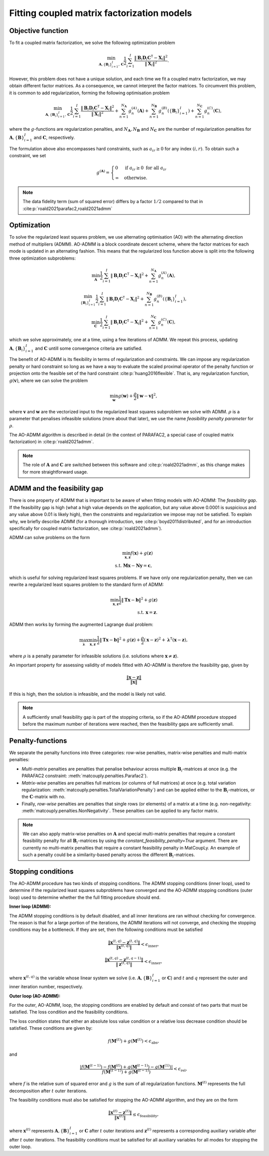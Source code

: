 .. _optimization:

Fitting coupled matrix factorization models
===========================================

Objective function
^^^^^^^^^^^^^^^^^^

To fit a coupled matrix factorization, we solve the following optimization problem

.. math::
    \min_{\mathbf{A}, \{\mathbf{B}_i\}_{i=1}^I, \mathbf{C}}
    \frac{1}{2} \sum_{i=1}^I \frac{\| \mathbf{B}_i \mathbf{D}_i \mathbf{C}^\mathsf{T} - \mathbf{X}_i\|^2}{\|\mathbf{X}_i\|^2}.

However, this problem does not have a unique solution, and each time we fit a coupled matrx
factorization, we may obtain different factor matrices. As a consequence, we cannot interpret
the factor matrices. To circumvent this problem, it is common to add regularization, forming
the following optimisation problem

.. math::
    \min_{\mathbf{A}, \{\mathbf{B}_i\}_{i=1}^I, \mathbf{C}}
    \frac{1}{2} \sum_{i=1}^I \frac{\| \mathbf{B}_i \mathbf{D}_i \mathbf{C}^\mathsf{T} - \mathbf{X}_i\|^2}{\|\mathbf{X}_i\|^2}
    + \sum_{n=1}^{N_\mathbf{A}} g^{(A)}_n(\mathbf{A})
    + \sum_{n=1}^{N_\mathbf{B}} g^{(B)}_n(\{ \mathbf{B}_i \}_{i=1}^I)
    + \sum_{n=1}^{N_\mathbf{C}} g^{(C)}_n(\mathbf{C}),

where the :math:`g`-functions are regularization penalties, and :math:`N_\mathbf{A}, N_\mathbf{B}`
and :math:`N_\mathbf{C}` are the number of regularization penalties for 
:math:`\mathbf{A}, \{\mathbf{B}\}_{i=1}^I` and :math:`\mathbf{C}`, respectively.

The formulation above also encompasses hard constraints, such as :math:`a_{ir} \geq 0` for
any index :math:`(i, r)`. To obtain such a constraint, we set 

.. math::
    g^{(\mathbf{A})} = \begin{cases}
        0 & \text{if } a_{ir} \geq 0 \text{ for all } a_{ir} \\
        \infty & \text{otherwise}.
    \end{cases}

.. note::

    The data fidelity term (sum of squared error) differs by a factor :math:`1/2`
    compared to that in :cite:p:`roald2021parafac2,roald2021admm`

Optimization
^^^^^^^^^^^^

To solve the regularized least squares problem, we use alternating optimisation (AO) with
the alternating direction method of multipliers (ADMM). AO-ADMM is a block 
coordinate descent scheme, where the factor matrices for each mode is updated in an
alternating fashion. This means that the regularized loss function above is split into
the following three optimization subproblems:

.. math::
    \min_{\mathbf{A}}
    \frac{1}{2} \sum_{i=1}^I \| \mathbf{B}_i \mathbf{D}_i \mathbf{C}^\mathsf{T} - \mathbf{X}_i\|^2
    + \sum_{n=1}^{N_\mathbf{A}} g^{(A)}_n(\mathbf{A}),

.. math::
    \min_{\{\mathbf{B}_i\}_{i=1}^I}
    \frac{1}{2} \sum_{i=1}^I \| \mathbf{B}_i \mathbf{D}_i \mathbf{C}^\mathsf{T} - \mathbf{X}_i\|^2
    + \sum_{n=1}^{N_\mathbf{B}} g^{(B)}_n(\{ \mathbf{B}_i \}_{i=1}^I),

.. math::
    \min_{\mathbf{C}}
    \frac{1}{2} \sum_{i=1}^I \| \mathbf{B}_i \mathbf{D}_i \mathbf{C}^\mathsf{T} - \mathbf{X}_i\|^2
    + \sum_{n=1}^{N_\mathbf{C}} g^{(C)}_n(\mathbf{C}),

which we solve approximately, one at a time, using a few iterations of ADMM. We repeat this
process, updating :math:`\mathbf{A}, \{\mathbf{B}_i\}_{i=1}^I` and :math:`\mathbf{C}` untill
some convergence criteria are satisfied.

The benefit of AO-ADMM is its flexibility in terms of regularization and constraints. We
can impose any regularization penalty or hard constraint so long as we have a way to
evaluate the scaled proximal operator of the penalty function or projection onto the
feasible set of the hard constraint :cite:p:`huang2016flexible`. That is, any regularization
function, :math:`g(\mathbf{v})`, where we can solve the problem

.. math::
    \min_{\mathbf{w}} g(\mathbf{w}) + \frac{\rho}{2}\|\mathbf{w} - \mathbf{v}\|^2,

where :math:`\mathbf{v}` and :math:`\mathbf{w}` are the vectorized input to the regularized
least squares subproblem we solve with ADMM. :math:`\rho` is a parameter that penalises infeasible
solutions (more about that later), we use the name *feasibility penalty parameter* for :math:`\rho`.

The AO-ADMM algorithm is described in detail (in the context of PARAFAC2, a special case of
coupled matrix factorization) in :cite:p:`roald2021admm`.

.. note::
    The role of :math:`\mathbf{A}` and :math:`\mathbf{C}` are switched between this software and
    :cite:p:`roald2021admm`, as this change makes for more straightforward usage.

ADMM and the feasibility gap
^^^^^^^^^^^^^^^^^^^^^^^^^^^^

There is one property of ADMM that is important to be aware of when fitting models with AO-ADMM:
The *feasibility gap*. If the feasibility gap is high (what a high value depends on the application,
but any value above 0.0001 is suspicious and any value above 0.01 is likely high), then the
constraints and regularization we impose may not be satisfied. To explain why, we briefly describe
ADMM (for a thorough introduction, see :cite:p:`boyd2011distributed`, and for an introduction
specifically for coupled matrix factorization, see :cite:p:`roald2021admm`).

ADMM can solve problems on the form

.. math::
    \min_{\mathbf{x}, \mathbf{z}} f(\mathbf{x}) + g(\mathbf{z}) \\
    \text{s.t. } \mathbf{Mx} - \mathbf{Ny} = \mathbf{c},

which is useful for solving regularized least squares problems. If we have only one regularization
penalty, then we can rewrite a regularized least squares problem to the standard form of ADMM:

.. math::
    \min_{\mathbf{x}, \mathbf{z}} \frac{1}{2}\|\mathbf{Tx} - \mathbf{b}\|^2 + g(\mathbf{z}) \\
    \text{s.t. } \mathbf{x} = \mathbf{z}.

ADMM then works by forming the augmented Lagrange dual problem:

.. math::
    \max_{\boldsymbol{\lambda}} \min_{\mathbf{x}, \mathbf{z}} \frac{1}{2}\|\mathbf{Tx} - \mathbf{b}\|^2
              + g(\mathbf{z}) 
              + \frac{\rho}{2}(\mathbf{x} - \mathbf{z})^2
              + \boldsymbol{\lambda}^\mathsf{T} (\mathbf{x} - \mathbf{z}),

where :math:`\rho` is a penalty parameter for infeasible solutions (i.e. solutions where
:math:`\mathbf{x} \neq \mathbf{z}`).

An important property for assessing validity of models fitted with AO-ADMM is therefore the
feasibility gap, given by

.. math::
    \frac{\|\mathbf{x} - \mathbf{z}\|}{\|\mathbf{x}\|}

If this is high, then the solution is infeasible, and the model is likely not valid.

.. note::

    A sufficiently small feasibility gap is part of the stopping criteria, so if the AO-ADMM
    procedure stopped before the maximum number of iterations were reached, then the feasibility
    gaps are sufficiently small.

Penalty-functions
^^^^^^^^^^^^^^^^^

We separate the penalty functions into three categories: row-wise penalties, matrix-wise penalties
and multi-matrix penalties:

* *Multi-matrix* penalties are penalties that penalise behaviour across 
  multiple :math:`\mathbf{B}_i`-matrices at once (e.g. the PARAFAC2 constraint: :meth:`matcouply.penalties.Parafac2`).
* *Matrix-wise* penalties are penalties full matrices (or columns of full matrices) at once
  (e.g. total variation regularization: :meth:`matcouply.penalties.TotalVariationPenalty`) and can be
  applied either to the :math:`\mathbf{B}_i`-matrices, or the :math:`\mathbf{C}`-matrix with no.
* Finally, *row-wise* penalties are penalties that single rows (or elements) of a matrix at a time
  (e.g. non-negativity: :meth:`matcouply.penalties.NonNegativity`. These penalties can be applied to
  any factor matrix.

.. note::

    We can also apply matrix-wise penalties on :math:`\mathbf{A}` and special multi-matrix
    penalties that require a constant feasibility penalty for all :math:`\mathbf{B}_i`-matrices
    by using the `constant_feasibility_penalty=True` argument. There are currently no
    multi-matrix penalties that require a constant feasibility penalty in MatCoupLy. An example
    of such a penalty could be a similarity-based penalty across the different
    :math:`\mathbf{B}_i`-matrices.

Stopping conditions
^^^^^^^^^^^^^^^^^^^

The AO-ADMM procedure has two kinds of stopping conditions. The ADMM stopping conditions (inner loop), used to
determine if the regularized least squares subproblems have converged and the AO-ADMM stopping conditions
(outer loop) used to determine whether the the full fitting procedure should end.

**Inner loop (ADMM):**

The ADMM stopping conditions is by default disabled, and all inner iterations are ran without checking for
convergence. The reason is that for a large portion of the iterations, the ADMM iterations will not converge,
and checking the stopping conditions may be a bottleneck. If they are set, then the following conditions must
be satisfied

.. math::
    \frac{\|\mathbf{x}^{(t, q)} - \mathbf{z}^{(t, q)}\|}{\|\mathbf{x}^{(t, q)}\|} < \epsilon_{\text{inner}},

.. math::
    \frac{\|\mathbf{x}^{(t, q)} - \mathbf{z}^{(t, q-1)}\|}{\|\mathbf{z}^{(t, q)}\|} < \epsilon_{\text{inner}},

where :math:`\mathbf{x}^{(t, q)}` is the variable whose linear system we solve (i.e. :math:`\mathbf{A}, \{\mathbf{B}\}_{i=1}^I`
or :math:`\mathbf{C}`) and :math:`t` and :math:`q` represent the outer and inner iteration number, respectively.

**Outer loop (AO-ADMM):**

For the outer, AO-ADMM, loop, the stopping conditions are enabled by default and consist of two parts that must
be satisfied. The loss condition and the feasibility conditions.

The loss condition states that either an absolute loss value condition or a relative loss decrease
condition should be satisfied. These conditions are given by:

.. math::
    f(\mathbf{M}^{(t)}) + g(\mathbf{M}^{(t)}) < \epsilon_{\text{abs}},

and

.. math::
    \frac{|f(\mathbf{M}^{(t-1)}) - f(\mathbf{M}^{(t)}) + g(\mathbf{M}^{(t-1)}) - g(\mathbf{M}^{(1)})|}
         {f(\mathbf{M}^{(t-1)}) + g(\mathbf{M}^{(t-1)})}
    < \epsilon_{\text{rel}},

where :math:`f` is the relative sum of squared error and :math:`g` is the sum of all regularization functions.
:math:`\mathbf{M}^{(t)}` represents the full decomposition after :math:`t` outer iterations.

The feasibility conditions must also be satisfied for stopping the AO-ADMM algorithm, and they are on the form

.. math::
    \frac{\|\mathbf{x}^{(t)} - \mathbf{z}^{(t)}\|}{\|\mathbf{x}^{(t)}\|} \leq \epsilon_{\text{feasibility}},

where :math:`\mathbf{x}^{(t)}` represents :math:`\mathbf{A}, \{\mathbf{B}\}_{i=1}^I` or :math:`\mathbf{C}` after :math:`t`
outer iterations and :math:`\mathbf{z}^{(t)}` represents a corresponding auxiliary variable after after :math:`t`
outer iterations. The feasibility conditions must be satisfied for all auxiliary variables for all modes for stopping
the outer loop.
